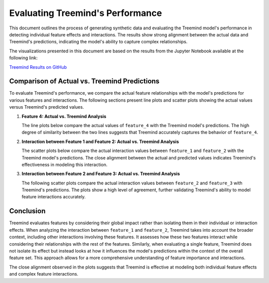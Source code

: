 Evaluating Treemind's Performance
===================================================

This document outlines the process of generating synthetic data and evaluating the Treemind model's performance in detecting individual feature effects and interactions. The results show strong alignment between the actual data and Treemind's predictions, indicating the model's ability to capture complex relationships.

The visualizations presented in this document are based on the results from the Jupyter Notebook available at the following link: 

`Treemind Results on GitHub <https://github.com/treemind/results.ipynb>`_


Comparison of Actual vs. Treemind Predictions
------------------------------------------------------

To evaluate Treemind's performance, we compare the actual feature relationships with the model's predictions for various features and interactions. The following sections present line plots and scatter plots showing the actual values versus Treemind's predicted values.

1. **Feature 4: Actual vs. Treemind Analysis**

   The line plots below compare the actual values of ``feature_4`` with the Treemind model's predictions. The high degree of similarity between the two lines suggests that Treemind accurately captures the behavior of ``feature_4``.

   .. image:: _static/performance/feature_real.png
      :alt: Actual values for feature 4
      :width: 600px

   .. image:: _static/performance/feature_pred.png
      :alt: Treemind predicted values for feature 4
      :width: 600px

2. **Interaction between Feature 1 and Feature 2: Actual vs. Treemind Analysis**

   The scatter plots below compare the actual interaction values between ``feature_1`` and ``feature_2`` with the Treemind model's predictions. The close alignment between the actual and predicted values indicates Treemind's effectiveness in modeling this interaction.

   .. image:: _static/performance/test_1_real.png
      :alt: Actual interaction values between feature 1 and feature 2
      :width: 600px

   .. image:: _static/performance/test_1_pred.png
      :alt: Treemind predicted interaction values between feature 1 and feature 2
      :width: 600px

3. **Interaction between Feature 2 and Feature 3: Actual vs. Treemind Analysis**

   The following scatter plots compare the actual interaction values between ``feature_2`` and ``feature_3`` with Treemind's predictions. The plots show a high level of agreement, further validating Treemind's ability to model feature interactions accurately.

   .. image:: _static/performance/test_2_real.png
      :alt: Actual interaction values between feature 2 and feature 3
      :width: 600px

   .. image:: _static/performance/test_2_pred.png
      :alt: Treemind predicted interaction values between feature 2 and feature 3
      :width: 600px

Conclusion
----------

Treemind evaluates features by considering their global impact rather than isolating them in their individual or interaction effects. When analyzing the interaction between ``feature_1`` and ``feature_2``, Treemind takes into account the broader context, including other interactions involving these features. It assesses how these two features interact while considering their relationships with the rest of the features. Similarly, when evaluating a single feature, Treemind does not isolate its effect but instead looks at how it influences the model's predictions within the context of the overall feature set. This approach allows for a more comprehensive understanding of feature importance and interactions.

The close alignment observed in the plots suggests that Treemind is effective at modeling both individual feature effects and complex feature interactions.
